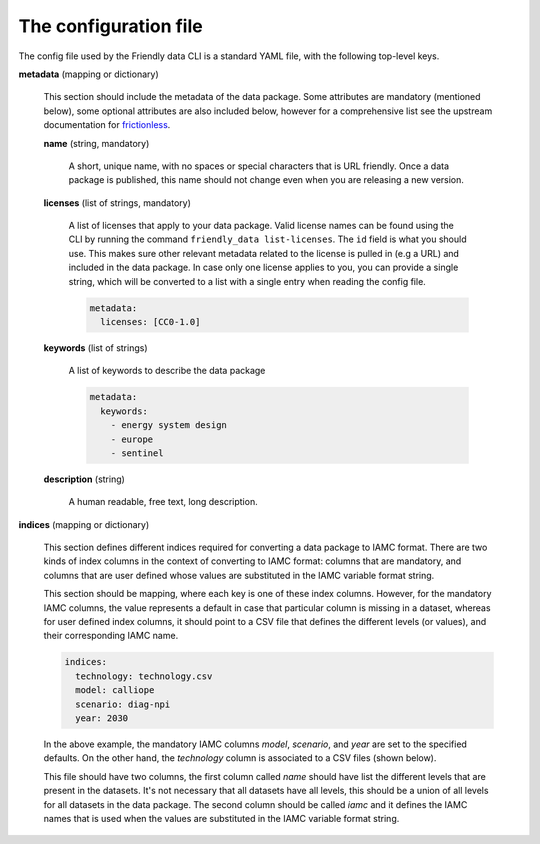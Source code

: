 The configuration file
----------------------

The config file used by the Friendly data CLI is a standard YAML file,
with the following top-level keys.

**metadata** (mapping or dictionary)

    This section should include the metadata of the data package.
    Some attributes are mandatory (mentioned below), some optional
    attributes are also included below, however for a comprehensive
    list see the upstream documentation for `frictionless`_.

    **name** (string, mandatory)

        A short, unique name, with no spaces or special characters that is URL
        friendly.  Once a data package is published, this name should
        not change even when you are releasing a new version.

    **licenses** (list of strings, mandatory)

        A list of licenses that apply to your data package.  Valid
        license names can be found using the CLI by running the
        command ``friendly_data list-licenses``.  The ``id`` field is
        what you should use.  This makes sure other relevant metadata
        related to the license is pulled in (e.g a URL) and included
        in the data package.  In case only one license applies to you,
        you can provide a single string, which will be converted to a
        list with a single entry when reading the config file.

	.. code-block:: yaml

	   metadata:
             licenses: [CC0-1.0]

    **keywords** (list of strings)

        A list of keywords to describe the data package

	.. code-block:: yaml

	   metadata:
	     keywords:
	       - energy system design
               - europe
               - sentinel

    **description** (string)

        A human readable, free text, long description.

**indices** (mapping or dictionary)

    This section defines different indices required for converting a
    data package to IAMC format.  There are two kinds of index columns
    in the context of converting to IAMC format: columns that are
    mandatory, and columns that are user defined whose values are
    substituted in the IAMC variable format string.

    This section should be mapping, where each key is one of these
    index columns.  However, for the mandatory IAMC columns, the value
    represents a default in case that particular column is missing in
    a dataset, whereas for user defined index columns, it should point
    to a CSV file that defines the different levels (or values), and
    their corresponding IAMC name.

    .. code-block:: yaml

       indices: 
         technology: technology.csv
         model: calliope
         scenario: diag-npi
         year: 2030

    In the above example, the mandatory IAMC columns *model*,
    *scenario*, and *year* are set to the specified defaults.  On the
    other hand, the *technology* column is associated to a CSV files
    (shown below).

    .. csv-table:: Technology definitions and their IAMC names
       :file: _static/data/technology.csv
       :header-rows: 1

    This file should have two columns, the first column called *name*
    should have list the different levels that are present in the
    datasets.  It's not necessary that all datasets have all levels,
    this should be a union of all levels for all datasets in the data
    package.  The second column should be called *iamc* and it defines
    the IAMC names that is used when the values are substituted in the
    IAMC variable format string.

.. _`frictionless`: https://specs.frictionlessdata.io/data-package/#metadata

